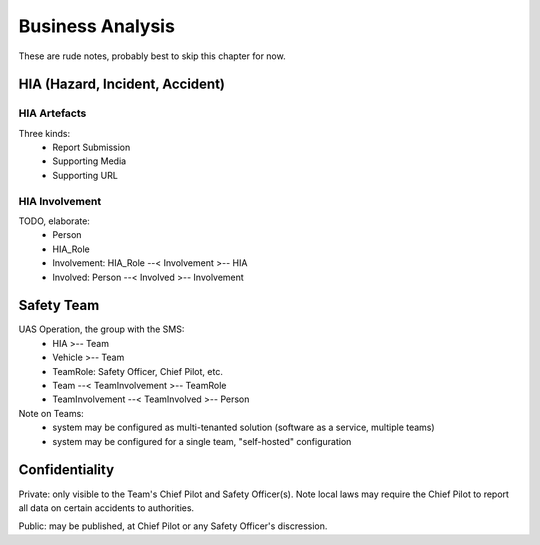 Business Analysis
=================

These are rude notes, probably best to skip this chapter for now.


HIA (Hazard, Incident, Accident)
--------------------------------


HIA Artefacts
^^^^^^^^^^^^^
Three kinds:
   * Report Submission
   * Supporting Media
   * Supporting URL


HIA Involvement
^^^^^^^^^^^^^^^
TODO, elaborate:
   * Person
   * HIA_Role
   * Involvement: HIA_Role --< Involvement >-- HIA
   * Involved: Person --< Involved >-- Involvement


Safety Team
-----------

UAS Operation, the group with the SMS:
 * HIA >-- Team
 * Vehicle >-- Team
 * TeamRole: Safety Officer, Chief Pilot, etc.
 * Team --< TeamInvolvement >-- TeamRole
 * TeamInvolvement --< TeamInvolved >-- Person

Note on Teams:
 * system may be configured as multi-tenanted solution (software as a service, multiple teams)
 * system may be configured for a single team, "self-hosted" configuration
 

Confidentiality
---------------

Private: only visible to the Team's Chief Pilot and Safety Officer(s). Note local laws may require the Chief Pilot to report all data on certain accidents to authorities.

Public: may be published, at Chief Pilot or any Safety Officer's discression.
